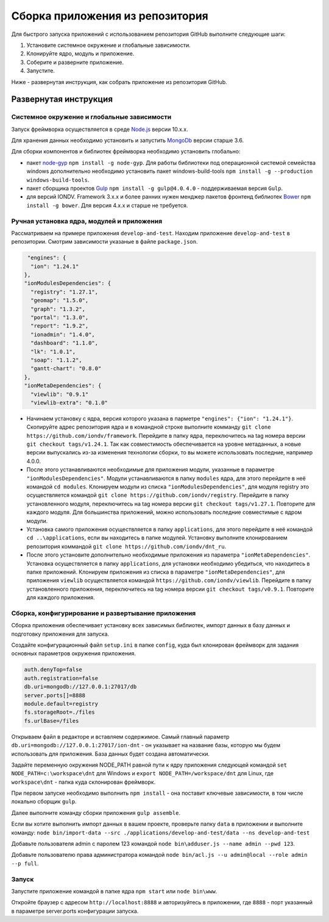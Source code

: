 Сборка приложения из репозитория
=================================

Для быстрого запуска приложений с использованием репозитория GitHub выполните следующие шаги:

1. Установите системное окружение и глобальные зависимости. 
2. Клонируйте ядро, модуль и приложение. 
3. Соберите и разверните приложение. 
4. Запустите. 

Ниже - развернутая инструкция, как собрать приложение из репозитория GitHub.

Развернутая инструкция
^^^^^^^^^^^^^^^^^^^^^^^

Системное окружение и глобальные зависимости
~~~~~~~~~~~~~~~~~~~~~~~~~~~~~~~~~~~~~~~~~~~~~

Запуск фреймворка осуществляется в среде `Node.js <https://nodejs.org/en/>`_ версии 10.x.x.

Для хранения данных необходимо установить и запустить `MongoDb <https://www.mongodb.org/>`_ версии старше 3.6.

Для сборки компонентов и библиотек фреймворка необходимо установить глобально:

* пакет `node-gyp <https://github.com/nodejs/node-gyp>`_ ``npm install -g node-gyp``. Для работы библиотеки под операционной системой семейства windows дополнительно необходимо установить пакет windows-build-tools ``npm install -g --production windows-build-tools``.
* пакет сборщика проектов `Gulp <http://gulpjs.com/>`_ ``npm install -g gulp@4.0``. ``4.0`` - поддерживаемая версия ``Gulp``.
* для версий IONDV. Framework 3.x.x и более ранних нужен менджер пакетов фронтенд библиотек `Bower <https://bower.io>`_ ``npm install -g bower``. Для версия 4.х.х и старше не требуется.

Ручная установка ядра, модулей и приложения
~~~~~~~~~~~~~~~~~~~~~~~~~~~~~~~~~~~~~~~~~~~~

Рассматриваем на примере приложения ``develop-and-test``. Находим приложение ``develop-and-test`` в репозитории.
Смотрим зависимости указаные в файле ``package.json``.

.. code-block:: js

   "engines": {
    "ion": "1.24.1"
  },
  "ionModulesDependencies": {
    "registry": "1.27.1",
    "geomap": "1.5.0",
    "graph": "1.3.2",
    "portal": "1.3.0",
    "report": "1.9.2",
    "ionadmin": "1.4.0",
    "dashboard": "1.1.0",
    "lk": "1.0.1",
    "soap": "1.1.2",
    "gantt-chart": "0.8.0"
  },
  "ionMetaDependencies": {
    "viewlib": "0.9.1"
    "viewlib-extra": "0.1.0"

* Начинаем установку с ядра, версия которого указана в парметре ``"engines": {"ion": "1.24.1"}``. Скопируйте адрес репозитория ядра и в командной строке выполните комманду ``git clone https://github.com/iondv/framework``. Перейдите в папку ядра, переключитесь на tag номера версии ``git checkout tags/v1.24.1``.  Так как совместимость обеспечивается на уровне метаданных, а новые версии выпускались из-за изменения технологии сборки, то вы можете использовать последние, например 4.0.0.
* После этого устанавливаются необходимые для приложения модули, указанные в параметре ``"ionModulesDependencies"``. Модули устанавливаются в папку ``modules`` ядра, для этого перейдите в неё командой ``cd modules``. Клонируем модули из списка ``"ionModulesDependencies"``, для модуля registry это осуществляется командой ``git clone https://github.com/iondv/registry``. Перейдите в папку установленного модуля, переключитесь на tag номера версии ``git checkout tags/v1.27.1``. Повторите для каждого модуля. Для большинства приложений, можно использовать последние совместимые с ядром модули.
* Установка самого приложения осуществляется в папку ``applications``, для этого перейдите в неё командой  ``cd ..\applications``, если вы находитесь в папке модулей. Установку выполните клонированием репозитория коммандой ``git clone https://github.com/iondv/dnt_ru``.
* После этого установите дополнительно необходимые приложения из параметра ``"ionMetaDependencies"``. Установка осуществляется в папку ``applications``, для установки необходимо убедиться, что находитесь в папке приложений. Клонируем приложения из списка в параметре  ``"ionMetaDependencies"``, для приложения ``viewlib`` осуществляется командой ``https://github.com/iondv/viewlib``.  Перейдите в папку установленного приложения, переключитесь на tag номера версии ``git checkout tags/v0.9.1``. Повторите для каждого приложения.

Сборка, конфигурирование и развертывание приложения
~~~~~~~~~~~~~~~~~~~~~~~~~~~~~~~~~~~~~~~~~~~~~~~~~~~~

Сборка приложения обеспечивает установку всех зависимых библиотек, импорт данных в базу данных и подготовку приложения для запуска.

Создайте конфигурационный файл ``setup.ini``  в папке ``config``, куда был клонирован фреймворк для задания основных параметров окружения приложения.

.. code-block:: ini

   auth.denyTop=false
   auth.registration=false
   db.uri=mongodb://127.0.0.1:27017/db
   server.ports[]=8888
   module.default=registry
   fs.storageRoot=./files
   fs.urlBase=/files

Открываем файл в редакторе и вставляем содержимое. Самый главный параметр ``db.uri=mongodb://127.0.0.1:27017/ion-dnt`` - он указывает на название базы, которую мы будем использовать для приложения. База данных будет создана автоматически.

Задайте переменную окружения NODE_PATH равной пути к ядру приложения следующей командой ``set NODE_PATH=c:\workspace\dnt`` для Windows и ``export NODE_PATH=/workspace/dnt`` для Linux, где ``workspace\dnt`` - папка куда склонирован фреймворк.

При первом запуске необходимо выполнить ``npm install`` - она поставит ключевые зависимости, в том числе локально сборщик ``gulp``.

Далее выполните команду сборки приложения ``gulp assemble``.

Если вы хотите выполнить импорт данных в вашем проекте, проверьте папку ``data`` в приложении и выполните команду:
``node bin/import-data --src ./applications/develop-and-test/data --ns develop-and-test``

Добавьте пользователя admin с паролем 123 командой ``node bin\adduser.js --name admin --pwd 123``.

Добавьте пользователю права администратора командой ``node bin/acl.js --u admin@local --role admin --p full``.

Запуск
~~~~~~

Запустите приложение командой в папке ядра ``npm start`` или ``node bin\www``.

Откройте браузер с адресом ``http://localhost:8888`` и авторизуйтесь в приложении, где ``8888`` - порт указанный в параметре server.ports конфигурации запуска.
